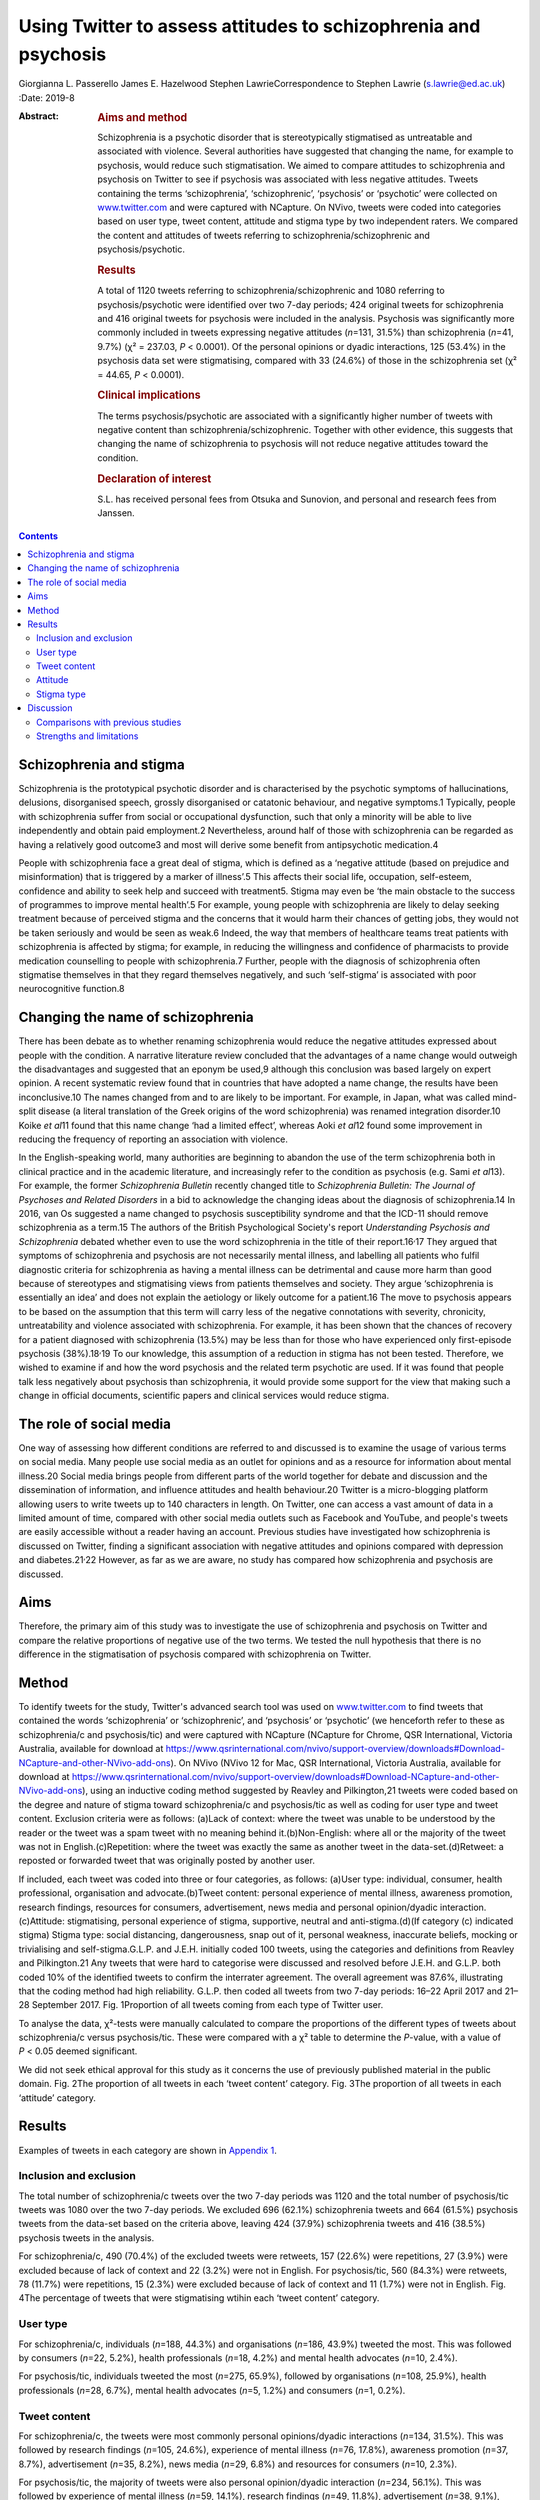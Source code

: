 ================================================================
Using Twitter to assess attitudes to schizophrenia and psychosis
================================================================



Giorgianna L. Passerello
James E. Hazelwood
Stephen LawrieCorrespondence to Stephen Lawrie (s.lawrie@ed.ac.uk)
:Date: 2019-8

:Abstract:
   .. rubric:: Aims and method
      :name: sec_a1

   Schizophrenia is a psychotic disorder that is stereotypically
   stigmatised as untreatable and associated with violence. Several
   authorities have suggested that changing the name, for example to
   psychosis, would reduce such stigmatisation. We aimed to compare
   attitudes to schizophrenia and psychosis on Twitter to see if
   psychosis was associated with less negative attitudes. Tweets
   containing the terms ‘schizophrenia’, ‘schizophrenic’, ‘psychosis’ or
   ‘psychotic’ were collected on `www.twitter.com <www.twitter.com>`__
   and were captured with NCapture. On NVivo, tweets were coded into
   categories based on user type, tweet content, attitude and stigma
   type by two independent raters. We compared the content and attitudes
   of tweets referring to schizophrenia/schizophrenic and
   psychosis/psychotic.

   .. rubric:: Results
      :name: sec_a2

   A total of 1120 tweets referring to schizophrenia/schizophrenic and
   1080 referring to psychosis/psychotic were identified over two 7-day
   periods; 424 original tweets for schizophrenia and 416 original
   tweets for psychosis were included in the analysis. Psychosis was
   significantly more commonly included in tweets expressing negative
   attitudes (*n*\ =131, 31.5%) than schizophrenia (*n*\ =41, 9.7%) (χ²
   = 237.03, *P* < 0.0001). Of the personal opinions or dyadic
   interactions, 125 (53.4%) in the psychosis data set were
   stigmatising, compared with 33 (24.6%) of those in the schizophrenia
   set (χ² = 44.65, *P* < 0.0001).

   .. rubric:: Clinical implications
      :name: sec_a3

   The terms psychosis/psychotic are associated with a significantly
   higher number of tweets with negative content than
   schizophrenia/schizophrenic. Together with other evidence, this
   suggests that changing the name of schizophrenia to psychosis will
   not reduce negative attitudes toward the condition.

   .. rubric:: Declaration of interest
      :name: sec_a4

   S.L. has received personal fees from Otsuka and Sunovion, and
   personal and research fees from Janssen.


.. contents::
   :depth: 3
..

.. _sec2-1a:

Schizophrenia and stigma
========================

Schizophrenia is the prototypical psychotic disorder and is
characterised by the psychotic symptoms of hallucinations, delusions,
disorganised speech, grossly disorganised or catatonic behaviour, and
negative symptoms.1 Typically, people with schizophrenia suffer from
social or occupational dysfunction, such that only a minority will be
able to live independently and obtain paid employment.2 Nevertheless,
around half of those with schizophrenia can be regarded as having a
relatively good outcome3 and most will derive some benefit from
antipsychotic medication.4

People with schizophrenia face a great deal of stigma, which is defined
as a ‘negative attitude (based on prejudice and misinformation) that is
triggered by a marker of illness’.5 This affects their social life,
occupation, self-esteem, confidence and ability to seek help and succeed
with treatment5. Stigma may even be ‘the main obstacle to the success of
programmes to improve mental health’.5 For example, young people with
schizophrenia are likely to delay seeking treatment because of perceived
stigma and the concerns that it would harm their chances of getting
jobs, they would not be taken seriously and would be seen as weak.6
Indeed, the way that members of healthcare teams treat patients with
schizophrenia is affected by stigma; for example, in reducing the
willingness and confidence of pharmacists to provide medication
counselling to people with schizophrenia.7 Further, people with the
diagnosis of schizophrenia often stigmatise themselves in that they
regard themselves negatively, and such ‘self-stigma’ is associated with
poor neurocognitive function.8

.. _sec2-1b:

Changing the name of schizophrenia
==================================

There has been debate as to whether renaming schizophrenia would reduce
the negative attitudes expressed about people with the condition. A
narrative literature review concluded that the advantages of a name
change would outweigh the disadvantages and suggested that an eponym be
used,9 although this conclusion was based largely on expert opinion. A
recent systematic review found that in countries that have adopted a
name change, the results have been inconclusive.10 The names changed
from and to are likely to be important. For example, in Japan, what was
called mind-split disease (a literal translation of the Greek origins of
the word schizophrenia) was renamed integration disorder.10 Koike *et
al*\ 11 found that this name change ‘had a limited effect’, whereas Aoki
*et al*\ 12 found some improvement in reducing the frequency of
reporting an association with violence.

In the English-speaking world, many authorities are beginning to abandon
the use of the term schizophrenia both in clinical practice and in the
academic literature, and increasingly refer to the condition as
psychosis (e.g. Sami *et al*\ 13). For example, the former
*Schizophrenia Bulletin* recently changed title to *Schizophrenia
Bulletin: The Journal of Psychoses and Related Disorders* in a bid to
acknowledge the changing ideas about the diagnosis of schizophrenia.14
In 2016, van Os suggested a name changed to psychosis susceptibility
syndrome and that the ICD-11 should remove schizophrenia as a term.15
The authors of the British Psychological Society's report *Understanding
Psychosis and Schizophrenia* debated whether even to use the word
schizophrenia in the title of their report.16\ :sup:`,`\ 17 They argued
that symptoms of schizophrenia and psychosis are not necessarily mental
illness, and labelling all patients who fulfil diagnostic criteria for
schizophrenia as having a mental illness can be detrimental and cause
more harm than good because of stereotypes and stigmatising views from
patients themselves and society. They argue ‘schizophrenia is
essentially an idea’ and does not explain the aetiology or likely
outcome for a patient.16 The move to psychosis appears to be based on
the assumption that this term will carry less of the negative
connotations with severity, chronicity, untreatability and violence
associated with schizophrenia. For example, it has been shown that the
chances of recovery for a patient diagnosed with schizophrenia (13.5%)
may be less than for those who have experienced only first-episode
psychosis (38%).18\ :sup:`,`\ 19 To our knowledge, this assumption of a
reduction in stigma has not been tested. Therefore, we wished to examine
if and how the word psychosis and the related term psychotic are used.
If it was found that people talk less negatively about psychosis than
schizophrenia, it would provide some support for the view that making
such a change in official documents, scientific papers and clinical
services would reduce stigma.

.. _sec2-1d:

The role of social media
========================

One way of assessing how different conditions are referred to and
discussed is to examine the usage of various terms on social media. Many
people use social media as an outlet for opinions and as a resource for
information about mental illness.20 Social media brings people from
different parts of the world together for debate and discussion and the
dissemination of information, and influence attitudes and health
behaviour.20 Twitter is a micro-blogging platform allowing users to
write tweets up to 140 characters in length. On Twitter, one can access
a vast amount of data in a limited amount of time, compared with other
social media outlets such as Facebook and YouTube, and people's tweets
are easily accessible without a reader having an account. Previous
studies have investigated how schizophrenia is discussed on Twitter,
finding a significant association with negative attitudes and opinions
compared with depression and diabetes.21\ :sup:`,`\ 22 However, as far
as we are aware, no study has compared how schizophrenia and psychosis
are discussed.

.. _sec2-1c:

Aims
====

Therefore, the primary aim of this study was to investigate the use of
schizophrenia and psychosis on Twitter and compare the relative
proportions of negative use of the two terms. We tested the null
hypothesis that there is no difference in the stigmatisation of
psychosis compared with schizophrenia on Twitter.

.. _sec1:

Method
======

To identify tweets for the study, Twitter's advanced search tool was
used on `www.twitter.com <www.twitter.com>`__ to find tweets that
contained the words ‘schizophrenia’ or ‘schizophrenic’, and ‘psychosis’
or ‘psychotic’ (we henceforth refer to these as schizophrenia/c and
psychosis/tic) and were captured with NCapture (NCapture for Chrome, QSR
International, Victoria Australia, available for download at
https://www.qsrinternational.com/nvivo/support-overview/downloads#Download-NCapture-and-other-NVivo-add-ons).
On NVivo (NVivo 12 for Mac, QSR International, Victoria Australia,
available for download at
https://www.qsrinternational.com/nvivo/support-overview/downloads#Download-NCapture-and-other-NVivo-add-ons),
using an inductive coding method suggested by Reavley and Pilkington,21
tweets were coded based on the degree and nature of stigma toward
schizophrenia/c and psychosis/tic as well as coding for user type and
tweet content. Exclusion criteria were as follows: (a)Lack of context:
where the tweet was unable to be understood by the reader or the tweet
was a spam tweet with no meaning behind it.(b)Non-English: where all or
the majority of the tweet was not in English.(c)Repetition: where the
tweet was exactly the same as another tweet in the data-set.(d)Retweet:
a reposted or forwarded tweet that was originally posted by another
user.

If included, each tweet was coded into three or four categories, as
follows: (a)User type: individual, consumer, health professional,
organisation and advocate.(b)Tweet content: personal experience of
mental illness, awareness promotion, research findings, resources for
consumers, advertisement, news media and personal opinion/dyadic
interaction.(c)Attitude: stigmatising, personal experience of stigma,
supportive, neutral and anti-stigma.(d)(If category (c) indicated
stigma) Stigma type: social distancing, dangerousness, snap out of it,
personal weakness, inaccurate beliefs, mocking or trivialising and
self-stigma.G.L.P. and J.E.H. initially coded 100 tweets, using the
categories and definitions from Reavley and Pilkington.21 Any tweets
that were hard to categorise were discussed and resolved before J.E.H.
and G.L.P. both coded 10% of the identified tweets to confirm the
interrater agreement. The overall agreement was 87.6%, illustrating that
the coding method had high reliability. G.L.P. then coded all tweets
from two 7-day periods: 16–22 April 2017 and 21–28 September 2017. Fig.
1Proportion of all tweets coming from each type of Twitter user.

To analyse the data, χ²-tests were manually calculated to compare the
proportions of the different types of tweets about schizophrenia/c
versus psychosis/tic. These were compared with a χ² table to determine
the *P*-value, with a value of *P* < 0.05 deemed significant.

We did not seek ethical approval for this study as it concerns the use
of previously published material in the public domain. Fig. 2The
proportion of all tweets in each ‘tweet content’ category. Fig. 3The
proportion of all tweets in each ‘attitude’ category.

.. _sec2:

Results
=======

Examples of tweets in each category are shown in `Appendix
1 <#tab01>`__.

.. _sec2-1:

Inclusion and exclusion
-----------------------

The total number of schizophrenia/c tweets over the two 7-day periods
was 1120 and the total number of psychosis/tic tweets was 1080 over the
two 7-day periods. We excluded 696 (62.1%) schizophrenia tweets and 664
(61.5%) psychosis tweets from the data-set based on the criteria above,
leaving 424 (37.9%) schizophrenia tweets and 416 (38.5%) psychosis
tweets in the analysis.

For schizophrenia/c, 490 (70.4%) of the excluded tweets were retweets,
157 (22.6%) were repetitions, 27 (3.9%) were excluded because of lack of
context and 22 (3.2%) were not in English. For psychosis/tic, 560
(84.3%) were retweets, 78 (11.7%) were repetitions, 15 (2.3%) were
excluded because of lack of context and 11 (1.7%) were not in English.
Fig. 4The percentage of tweets that were stigmatising wtihin each ‘tweet
content’ category.

.. _sec2-2:

User type
---------

For schizophrenia/c, individuals (*n*\ =188, 44.3%) and organisations
(*n*\ =186, 43.9%) tweeted the most. This was followed by consumers
(*n*\ =22, 5.2%), health professionals (*n*\ =18, 4.2%) and mental
health advocates (*n*\ =10, 2.4%).

For psychosis/tic, individuals tweeted the most (*n*\ =275, 65.9%),
followed by organisations (*n*\ =108, 25.9%), health professionals
(*n*\ =28, 6.7%), mental health advocates (*n*\ =5, 1.2%) and consumers
(*n*\ =1, 0.2%).

.. _sec2-3:

Tweet content
-------------

For schizophrenia/c, the tweets were most commonly personal
opinions/dyadic interactions (*n*\ =134, 31.5%). This was followed by
research findings (*n*\ =105, 24.6%), experience of mental illness
(*n*\ =76, 17.8%), awareness promotion (*n*\ =37, 8.7%), advertisement
(*n*\ =35, 8.2%), news media (*n*\ =29, 6.8%) and resources for
consumers (*n*\ =10, 2.3%).

For psychosis/tic, the majority of tweets were also personal
opinion/dyadic interaction (*n*\ =234, 56.1%). This was followed by
experience of mental illness (*n*\ =59, 14.1%), research findings
(*n*\ =49, 11.8%), advertisement (*n*\ =38, 9.1%), awareness promotion
(*n*\ =20, 4.8%), resources for consumers (*n*\ =10, 2.4%) and news
media (*n*\ =7, 1.7%).

.. _sec2-4:

Attitude
--------

For both schizophrenia/c and psychosis/tic most of the tweets were
neutral (*n*\ =334, 78.6% and *n*\ =266, 63.9%, respectively). However,
there was a significant difference in the number of stigmatising tweets:
41 (9.6%) of the schizophrenia/c tweets were stigmatising, whereas 131
(31.5%) of psychosis/tic tweets were. χ²-testing revealed a significant
difference with a χ² value of 237.03 (1 d.f., *P* < 0.0001).

For schizophrenia/c, 35 (8.2%) were anti-stigma, 10 (2.4%) were
supportive and 5 (1.2%) were recounting a personal experience of stigma.
For psychosis/tic, 15 (3.6%) were anti-stigma, 2 (0.5%) were supportive
and 2 (0.5%) recounted a personal experience of stigma.

When analysing the stigmatising tweets, it was found that for
schizophrenia/c, 35 (85.4%) came from individuals, 5 (12.2%) came from
organisations and 1 (2.4%) came from a consumer. The vast majority of
the stigmatising schizophrenia/c tweets were personal opinions/dyadic
interactions (*n*\ =33, 80.5%). Six (14.6%) were from news media and two
(4.9%) were about experience of mental illness.

In the stigmatised psychosis/tic tweets, 123 (94.6%) came from
individuals and 5 (3.8%) came from organisations. Mental health
advocates and consumers made up the other users, each tweeting one
(0.8%) of the stigmatising psychosis/tic tweets. Finally, 125 (95.4%) of
the stigmatised psychosis/tic tweets were personal opinion/dyadic
interaction, 3 (2.3%) were about experience of mental illness, 2 (1.5%)
were advertisements and 1 (0.8%) was news media.

For schizophrenia/c, 33 (24.6%) of personal opinions/dyadic interactions
were stigmatising and 6 (20.7%) of the news media tweets were
stigmatising. Two (2.6%) of the schizophrenia/c tweets about experience
of mental illness were stigmatising. For the other categories of tweet
content, none of the tweets were stigmatising.

For psychosis/tic, 125 (53.4%) of personal opinions/dyadic interactions
were stigmatising. One (14.3%) of news media tweets was stigmatising,
two (5.3%) of the advertisement tweets were stigmatising and three
(5.1%) of tweets about experience of mental illness were stigmatising.
The other categories did not contain any stigmatising tweets. Comparing
the percentage of personal opinions/dyadic interactions that were
stigmatising demonstrates a statistically significant difference, with a
χ² value of 44.65 (1 d.f., *P* < 0.0001).

.. _sec2-5:

Stigma type
-----------

Of the stigmatising schizophrenia/c tweets, 22 (53.7%) were mocking or
trivialising schizophrenia/c, 10 (24.4%) were categorised as
dangerousness, 4 (9.8%) as social distancing, 3 (7.3%) as inaccurate
beliefs and 2 (4.9%) as self-stigma.

For psychosis/tic, 93 (69.4%) were categorised as mocking or
trivialising, 36 (26.9%) as dangerousness, 3 (2.2%) as inaccurate
beliefs and 2 (1.5%) as self-stigma.

.. _sec3:

Discussion
==========

The aim of this study was to assess any difference in views expressed
about schizophrenia compared with psychosis on Twitter to assess the
potential effect of a name change of schizophrenia. We found that the
terms psychosis/tic were more commonly included in tweets expressing
negative attitudes to these conditions than tweets referring to
schizophrenia/c. Most of the stigmatising tweets were tweeted by
individuals in the format of personal opinion/dyadic interactions. The
most common forms of such stigmatisation were mocking, trivialisation or
making associations with dangerousness. For both schizophrenia/c and
psychosis/tic, however, the majority of tweets were non-stigmatising and
provided potentially useful information, often about new research,
normally broadcast by organisations. Fig. 5Proportion of ‘stigma type’
in all stigmatising tweets.

.. _sec3-1:

Comparisons with previous studies
---------------------------------

As far as we are aware, this is the first study to assess attitudes to
schizophrenia compared with psychosis on Twitter or any other social
medium. However, there are some previous studies that have compared
attitudes to schizophrenia and other conditions on Twitter and on other
social media. Reavley and Pilkington21 compared schizophrenia with
depression on Twitter and found that there was a significantly greater
stigmatisation toward schizophrenia: 5% of the schizophrenia tweets they
identified (*n* = 451) were stigmatising. Joseph *et al*\ 22 examined
the use and misuse of schizophrenia on Twitter compared with diabetes
and found a significantly greater proportion of schizophrenia tweets
contained negative attitudes. Approximately one-third of their
schizophrenia tweets had negative connotations (*n* = 685). Our figure
of 9.35% (*n* = 424) falls in between what these two studies found. The
difference in the percentage of schizophrenia tweets rated as
stigmatising at different times could reflect coding differences but may
be because of the effect of short-term changes in discussions about
schizophrenia on Twitter.

There is some literature on the stigmatisation of schizophrenia and
psychosis in entertainment media. A content analysis of Finnish and
Greek videos on YouTube found that 83% of 52 videos portrayed
schizophrenia in a negative way.23 Similarly, Nour *et al*\ 24 found
that most videos presenting schizophrenia on YouTube inaccurately
portray the condition. Goodwin25 examined the stereotyping of characters
experiencing psychosis in 33 psychosis-related horror films released
before the study was conducted. He concluded that 78.8% portrayed a
homicidal maniac and 72.7% portrayed a pathetic or sad character. This
is in keeping with our finding that psychosis is heavily stigmatised.

News media are also a focal point for the stigmatisation of mental
health conditions. Vilhauer26 analysed 181 USA newspaper articles
mentioning the auditory verbal hallucinations that are diagnostic
features of schizophrenia and other psychotic disorders. They found that
about 50% of the articles associated auditory verbal hallucinations with
criminal behaviour and violence. These findings are broadly in keeping
with a more recent study that concluded that over half of all UK
newspaper articles about mental health (*n* = 200) are negative and
18.5% indicate an association with violence.27

.. _sec3-2:

Strengths and limitations
-------------------------

The main strength of this study is its ability to assess peoples’
uncensored views about schizophrenia and psychosis without the need of a
survey, the results from which could be affected by social desirability
bias. The nature of Twitter means that, once published, a tweet is
accessible to anyone without further permission from the tweet's author.
Relevant tweets were easy to access on
`www.twitter.com <www.twitter.com>`__ with the advanced search tool and
the process of coding was relatively time-efficient and simple using
NVivo.

There are, however, a few limitations of this study. First, capturing
data for two arbitrarily chosen 7-day periods means that external events
and news cycles may have affected the way people discuss schizophrenia
and psychosis, perhaps reducing the generalisability of the data. Of
note, there were news stories about USA's response to North Korean
nuclear missile testing in the April 2017 observation period,28 and
September 2017's period was soon after a bomb injured 30 people in
London, England.29 A further study could look in detail about how news
media and current affairs influence people's expression of mental
illness on social media. A longer period of study could examine detail
how current affairs influence people's discussion of mental illness on
social media, and potentially highlight trends in how people discuss
schizophrenia and psychosis.

Another limitation is that spelling mistakes, abbreviations and
colloquial terms for the searched terms may be used in tweets. By
searching for only ‘schizophrenia, ‘schizophrenic’, ‘psychosis’ and
‘psychotic’, tweets containing mistakes, abbreviations and colloquial
terms will not have been captured in the search. We decided not to
include abbreviations and colloquial terms in the search because it may
not be clear whether tweets would actually have been about schizophrenia
and psychosis. An example would be the abbreviation ‘psycho’, which
could refer to psychopath, rather than psychosis. However, if anything,
it is more likely that spelling mistakes, abbreviations and colloquial
terms may have higher rates of stigmatisation. In a similar vein, future
studies could map the different definitions of schizophrenia/c and
psychosis/tic used by lay individuals and professionals as this may
influence the degree of stigmatising attitudes.

Both the 7-day window convenience sampling and the ability of users to
privatise their Twitter accounts could have contributed to selection
bias within the study. Content from private accounts would not be
visible to our searches, and it would be an interesting but technically
challenging study to assess whether private and public accounts have
different levels of stigma. Selection bias is an often-encountered issue
when conducting research on internet-based communications, and although
an attempt to mitigate this was made by analysing all tweets from within
the time frame, this may reduce the external validity of the
conclusions.30

Finally, this study only looked on `www.twitter.com <www.twitter.com>`__
and there are other social media platforms that could be assessed.
Facebook data may be hard to access as the average person is likely to
have their profile on a private setting, but it would be interesting to
see if psychosis content on YouTube is as negative and inaccurate as it
is for schizophrenia. Future work could also compare the stigmatisation
of different psychoses on Twitter and other social media.

In conclusion, on Twitter, psychosis is more stigmatised than
schizophrenia. This suggests that the term psychosis should not be used
if schizophrenia is to be renamed with the aim of reducing stigma.
Further, given that different psychotic disorders have particular
treatments and varying prognoses,31\ :sup:`,`\ 32 such a move to a more
generic term may do more harm than good.

**Giorgianna L. Passerello** is a medical student at Edinburgh Medical
School, College of Medicine and Veterinary Medicine, University of
Edinburgh, UK. **James E. Hazelwood** (BMedSci) is a medical student at
Edinburgh Medical School, College of Medicine and Veterinary Medicine,
University of Edinburgh, UK. **Stephen Lawrie** (MD Hons) is Head of
Psychiatry at the Royal Edinburgh Hospital, University of Edinburgh, UK.

Appendix 1Table of category definitions and example
tweetsCategoryDefinition of category (adapted from Reavley and
Pilkington21)Example
tweetSchizophrenia/schizophrenicPsychosis/psychoticTweet contentPersonal
experience of mental illnessThe user expresses their personal experience
of having a mental illnessAs a #schizophrenic, my social brain is not
all what it could be. Twitter seems like an avalanche of media frenzy
24/7 but maybe I'm nub :/Having a rough time lately with my
#mentalhealth Feeling exhausted and just not myself #depression #anxiety
#psychosisAwareness promotionThe user promotes awareness about
schizophrenia or psychosis by providing information or pointing readers
in the direction of where they can find informationSchizophrenia truth
and myths https://t.co/wGYFtMBNRa #schizophrenia
#mentalhealthRecognizing the symptoms is crucial in order to help those
suffering from #psychosis in #mania https://t.co/W40srtD86J\ Research
findingsThe user details outcomes in research by summarizing or linking
to publications and articles#Mental problems such as #schizophrenia and
#bipolar disorder could be linked to a yeast infection in the #gut
https://t.co/v1u1CBQZod\ Young people with #psychosis have a 24× greater
risk of death than their peers: https://t.co/KnGBZjMZZA\ Resources for
consumersThe user points someone with a mental illness in the direction
of helpful resources or provides adviceDid you check out our video
library yet? It's full of helpful resources about #schizophrenia &
#psychosis https://t.co/CMuFhZb9QC\ Take a look at SMART - a new mental
health website for people who have experienced psychosis! #psychosis
#recovery… https://t.co/7Yk2Hh7Yas\ AdvertisementThe user advertises
events or products and services for saleApplications close soon:
Neuroscience PhD Projects in our lab (School of Medicine, Uni of
#Wollongong #Australia) http://bit.ly/2y2D7Fs #uow #neuropharmacology
#MedicinalCannabis #cannabinoids #depression #schizophrenia #cognition
#microbiota #FindAPhD #PhD #DoSomethingAmazingDon't miss HOAX Our Right
to Hope @HoaxOrth Award-winning trilogy of art on #psychosis Liverpool &
Salford https://t.co/apUVQRNEYP\ News mediaThe user tweets a summary of,
or hyperlink to, a news storyMental health trust is asked to take action
after death of Norwich man at hospital unit #schizophrenia #bhive
https://t.co/eZ51APnuCg\ Antiques Roadshow expert died after psychotic
episode, inquest hears -#postpartum #psychosis
https://t.co/lppuWm3N6O\ Personal opinion/dyadic interactionThe user in
conversation with someone or expressing their own personal opinion or
viewReading Bleed Through by Adriana Arrington - this is one tough read
#Schizophrenia@donnabrazile and, now he's using the moab to divert
attention w NKorea. #psychosis ya think?AttitudeStigmatisingA tweet that
expresses a negative attitude toward schizophrenia or psychosisAs a
woman, I'm laughing at this, because I think these things are only
things you've ever heard inside your own head #Schizophrenia
much?@realDonaldTrump Your level of #psychosis and #sociopathic
tendencies is truly the only way you sleep at nightPersonal experience
of stigmaThe user describes a personal experience of being stigmatised
because of schizophrenia or psychosisBeing #Schizophrenic, on a down
phase, relating traumas to therapist, they like to tell me I'm a
coldblooded emotionless sociopath. ]No! #BipolarMoving account of how an
experience of #psychosis and the #stigma that surrounds it, changed a
life forever https://t.co/yjkg3qAVbS\ SupportiveThe tweet is supportive
to those with schizophrenia or psychosisI love the insight into
#psychosis wish everyone suffering could have access to successful
treatment #moneyformentalhealthTy for your kindness. I also want to send
love and support to all those suffering #schizophrenia or
#SchitzoAffectve as well as family membersNeutralThere is a neutral
attitudeLife goal achieved today! Writing for The New York Times!
https://t.co/pfz6757QRc #Schizophrenia #mentalhealth
#workingfromhomeLet's do a Scottish sequel: Surviving #Psychosis
https://t.co/IGufn98Wz9\ Anti-stigmaThe tweet promotes a reduction in
stigma toward those with schizophrenia or psychosis@pfrench123 Always
great to see novel and engaging ways to break down #stigma in
#psychosis. We hope the project does very wellMIND MATTERS: Mental
illness doesn't always lead to #violence https://buff.ly/2hsyzBn
#schizophrenia #bipolar #treatment #getthefactsStigma typeSocial
distancingThe user expresses the wish to have no contact with someone
with schizophrenia or psychosis#IfYouSeeMeInRealLife you're not a
schizophrenic. If not go to your nearest psychiatrist now!
#Schizophrenia #MentalHealthAwarenessN/ADangerousnessThe user implies
that someone with schizophrenia or psychosis is dangerous and may cause
harmSchizophrenic Canadian who beheaded bus passenger walks free, won't
be monitored http://medicalnews.drifterup.com/News/Details/40640 …
#Schizophrenia @MedicalNewsLHAny excuse for #war. #American politics has
truly been taken over by #psychotic #warmongers at the detriment to
#humanity. #HandsOffSyriaSnap out of itThe user implies that the person
with schizophrenia or psychosis can ‘snap out of it’ by
choiceN/AN/APersonal weaknessThe user implies that schizophrenia or
psychosis are because of personal weaknessN/AN/AInaccurate beliefsThe
tweet indicates the user has a lack of knowledge or inaccurate beliefs
about schizophrenia or psychosisThe US Government is a split
personality… #Schizophrenia@ddanielsen you did all you could @F1abraham
can't be fixed, there's no fixing a person who is that #psychotic. @MTV
you made her fix itMocking or trivialising(a) The user is rude,
insulting or trivialising toward someone with schizophrenia or
psychosis; (b) The user uses schizophrenia or psychosis as an insultSome
people follow you, when you follow back, they unfollow. #Twitter
#schizophrenia@Pamela_Moore13 What kind of drugs is this POS on
#psychoticSelf-stigmaThe tweet implies the user has internalised a
stigmatising attitude toward schizophrenia or psychosisI'm going mad
today though I've been officially diagnosed as a crazy person.
Schizophrenia is a real downer #Schizophrenia #hearingvoicesI think I'm
starting to realize that everyone around me is a lot more in touch with
reality than I am. #psychosis #mentalillnessUser typeIndividualA user
who does not specify whether they suffer from a mental
illnessN/AN/AConsumerA user who states on their profile, or within the
sample tweet, that they suffer from a mental illnessN/AN/AOrganisationsA
user who states on their profile that they are an organisation, or group
of peopleN/AN/AHealth professionalsA user who states on their profile,
or within the sample tweet, that they are a healthcare
professionalN/AN/AMental health advocateA user who states on their
profile, or within the sample tweet, that they are a mental health
advocateN/AN/A
